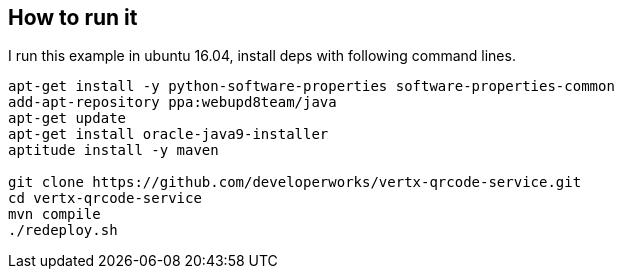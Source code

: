 ## How to run it

I run this example in ubuntu 16.04, install deps with following command lines.

```
apt-get install -y python-software-properties software-properties-common
add-apt-repository ppa:webupd8team/java
apt-get update
apt-get install oracle-java9-installer
aptitude install -y maven

git clone https://github.com/developerworks/vertx-qrcode-service.git
cd vertx-qrcode-service
mvn compile
./redeploy.sh
```

